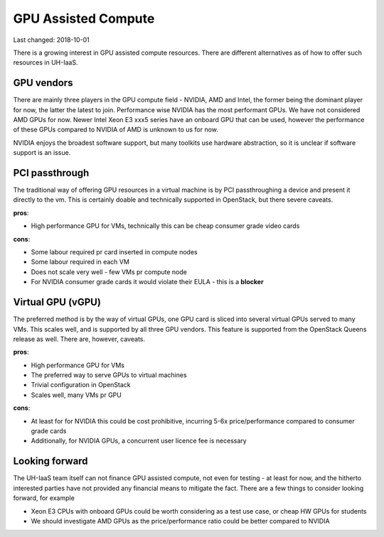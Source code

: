 ====================
GPU Assisted Compute
====================

Last changed: 2018-10-01

There is a growing interest in GPU assisted compute resources. There are
different alternatives as of how to offer such resources in UH-IaaS.


GPU vendors
===========

There are mainly three players in the GPU compute field - NVIDIA, AMD and Intel, the former
being the dominant player for now, the latter the latest to join. Performance wise NVIDIA has
the most performant GPUs. We have not considered AMD GPUs for now. Newer Intel Xeon E3 xxx5 series
have an onboard GPU that can be used, however the performance of these GPUs compared to
NVIDIA of AMD is unknown to us for now.

NVIDIA enjoys the broadest software support, but many toolkits use hardware abstraction,
so it is unclear if software support is an issue.


PCI passthrough
===============

The traditional way of offering GPU resources in a virtual machine is by
PCI passthroughing a device and present it directly to the vm. This is certainly
doable and technically supported in OpenStack, but there severe caveats.

**pros**:

* High performance GPU for VMs, technically this can be cheap consumer grade video cards

**cons**:

* Some labour required pr card inserted in compute nodes
* Some labour required in each VM
* Does not scale very well - few VMs pr compute node
* For NVIDIA consumer grade cards it would violate their EULA - this is a **blocker**


Virtual GPU (vGPU)
==================

The preferred method is by the way of virtual GPUs, one GPU card is sliced into
several virtual GPUs served to many VMs. This scales well, and is supported by all three
GPU vendors. This feature is supported from the OpenStack Queens release as well. There are,
however, caveats.

**pros**:

* High performance GPU for VMs
* The preferred way to serve GPUs to virtual machines
* Trivial configuration in OpenStack
* Scales well, many VMs pr GPU

**cons**:

* At least for for NVIDIA this could be cost prohibitive, incurring 5-6x price/performance compared to consumer grade cards
* Additionally, for NVIDIA GPUs, a concurrent user licence fee is necessary


Looking forward
===============

The UH-IaaS team itself can not finance GPU assisted compute, not even for testing - at least for now,
and the hitherto interested parties have not provided any financial means to mitigate the fact.
There are a few things to consider looking forward, for example

* Xeon E3 CPUs with onboard GPUs could be worth considering as a test use case, or cheap HW GPUs for students
* We should investigate AMD GPUs as the price/performance ratio could be better compared to NVIDIA
